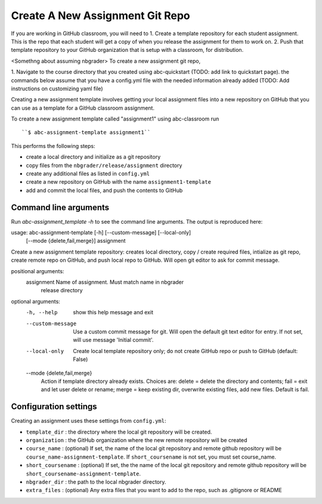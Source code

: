 Create A New Assignment Git Repo
--------------------------------

If you are working in GitHub classroom, you will need to
1. Create a template repository for each student assignment. This is the repo that each student will get a copy of when you release the assignment for them to work on. 
2. Push that template repository to your GitHub organization that is setup with a classroom, for distribution. 

<Somethng about assuming nbgrader>
To create a new assignment git repo, 

1. Navigate to the course directory that you created using abc-quickstart (TODO: add link to quickstart page). 
the commands below assume that you have a config.yml file with the needed information already added (TODO: Add instructions on customizing yaml file)

Creating a new assignment template involves getting your local assignment
files into
a new repository on GitHub that you can use as a template for a GitHub
classroom assignment.

To create a new assignment template called "assignment1" using abc-classroom run ::

  ``$ abc-assignment-template assignment1``

This performs the following steps:

* create a local directory and initialize as a git repository
* copy files from the ``nbgrader/release/assignment`` directory
* create any additional files as listed in ``config.yml``
* create a new repository on GitHub with the name ``assignment1-template``
* add and commit the local files, and push the contents to GitHub

Command line arguments
======================

Run `abc-assignment_template -h` to see the command line arguments. The output
is reproduced here::

usage: abc-assignment-template [-h] [--custom-message] [--local-only]
                               [--mode {delete,fail,merge}]
                               assignment

Create a new assignment template repository: creates local directory, copy /
create required files, intialize as git repo, create remote repo on GitHub,
and push local repo to GitHub. Will open git editor to ask for commit message.

positional arguments:
  assignment            Name of assignment. Must match name in nbgrader
                        release directory

optional arguments:
  -h, --help            show this help message and exit
  --custom-message      Use a custom commit message for git. Will open the
                        default git text editor for entry. If not set, will
                        use message 'Initial commit'.
  --local-only          Create local template repository only; do not create
                        GitHub repo or push to GitHub (default: False)
  --mode {delete,fail,merge}
                        Action if template directory already exists. Choices
                        are: delete = delete the directory and contents; fail
                        = exit and let user delete or rename; merge = keep
                        existing dir, overwrite existing files, add new files.
                        Default is fail.


Configuration settings
======================

Creating an assignment uses these settings from ``config.yml``:

* ``template_dir`` : the directory where the local git repository will be created.
* ``organization`` : the GitHub organization where the new remote repository will be created
* ``course_name`` : (optional) If set, the name of the local git repository and remote github repository will be ``course_name-assignment-template``. If ``short_coursename`` is not set, you must set course_name.
* ``short_coursename`` : (optional) If set, the the name of the local git repository and remote github repository will be ``short_coursename-assignment-template``.
* ``nbgrader_dir`` : the path to the local nbgrader directory.
* ``extra_files`` : (optional) Any extra files that you want to add to the repo, such as .gitignore or README
